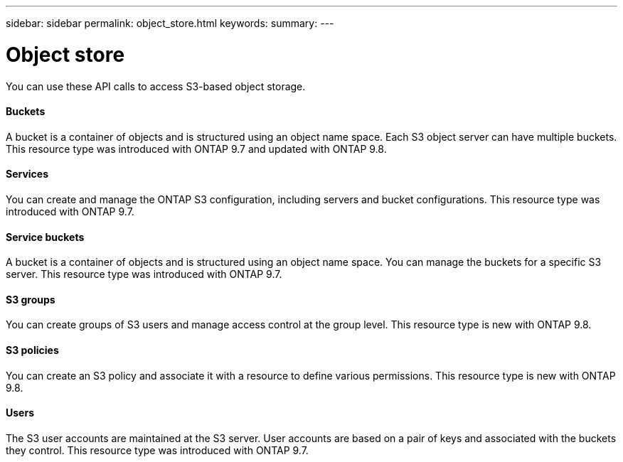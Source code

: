 ---
sidebar: sidebar
permalink: object_store.html
keywords:
summary:
---

= Object store
:hardbreaks:
:nofooter:
:icons: font
:linkattrs:
:imagesdir: ./media/

//
// This file was created with NDAC Version 2.0 (August 17, 2020)
//
// 2020-12-10 15:58:00.919989
//

[.lead]
You can use these API calls to access S3-based object storage.

==== Buckets

A bucket is a container of objects and is structured using an object name space. Each S3 object server can have multiple buckets. This resource type was introduced with ONTAP 9.7 and updated with ONTAP 9.8.

==== Services

You can create and manage the ONTAP S3 configuration, including servers and bucket configurations. This resource type was introduced with ONTAP 9.7.

==== Service buckets

A bucket is a container of objects and is structured using an object name space. You can manage the buckets for a specific S3 server. This resource type was introduced with ONTAP 9.7.

==== S3 groups

You can create groups of S3 users and manage access control at the group level. This resource type is new with ONTAP 9.8.

==== S3 policies

You can create an S3 policy and associate it with a resource to define various permissions. This resource type is new with ONTAP 9.8.

==== Users

The S3 user accounts are maintained at the S3 server. User accounts are based on a pair of keys and associated with the buckets they control. This resource type was introduced with ONTAP 9.7.



